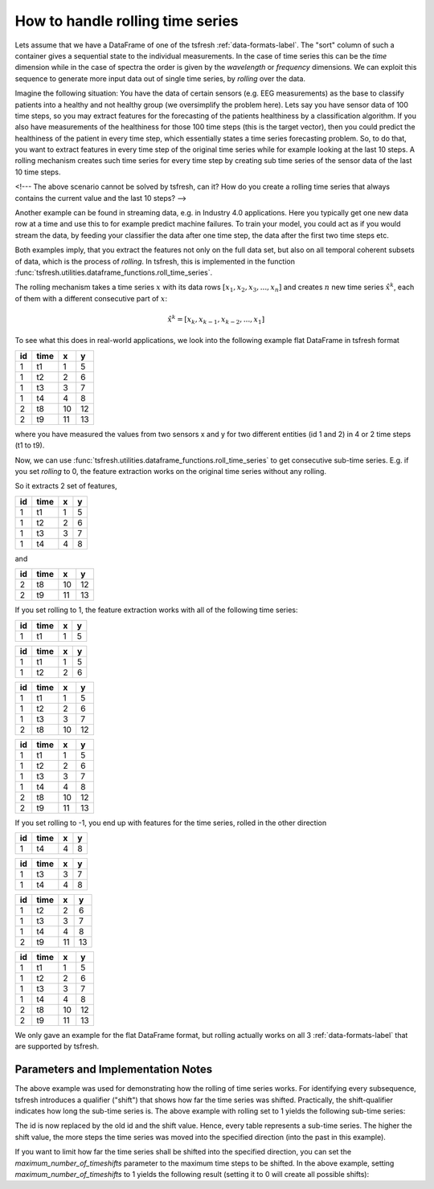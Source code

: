.. _rolling-label:

How to handle rolling time series
=================================

Lets assume that we have a DataFrame of one of the tsfresh :ref:`data-formats-label`.
The "sort" column of such a container gives a sequential state to the individual measurements.
In the case of time series this can be the *time* dimension while in the case of spectra the order is given by the
*wavelength* or *frequency* dimensions.
We can exploit this sequence to generate more input data out of single time series, by *rolling* over the data.

Imagine the following situation:
You have the data of certain sensors (e.g. EEG measurements) as the base to classify patients into a healthy and not
healthy group (we oversimplify the problem here).
Lets say you have sensor data of 100 time steps, so you may extract features for the forecasting of the patients
healthiness by a classification algorithm.
If you also have measurements of the healthiness for those 100 time steps (this is the target vector), then you could
predict the healthiness of the patient in every time step, which essentially states a time series forecasting problem.
So, to do that, you want to extract features in every time step of the original time series while for example looking at
the last 10 steps.
A rolling mechanism creates such time series for every time step by creating sub time series of the sensor data of the
last 10 time steps.

<!---
The above scenario cannot be solved by tsfresh, can it?
How do you create a rolling time series that always contains the current value and the last 10 steps?
-->

Another example can be found in streaming data, e.g. in Industry 4.0 applications.
Here you typically get one new data row at a time and use this to for example predict machine failures. To train your model,
you could act as if you would stream the data, by feeding your classifier the data after one time step,
the data after the first two time steps etc.

Both examples imply, that you extract the features not only on the full data set, but also
on all temporal coherent subsets of data, which is the process of *rolling*. In tsfresh, this is implemented in the
function :func:`tsfresh.utilities.dataframe_functions.roll_time_series`.

The rolling mechanism takes a time series :math:`x` with its data rows :math:`[x_1, x_2, x_3, ..., x_n]`
and creates :math:`n` new time series :math:`\hat x^k`, each of them with a different consecutive part
of :math:`x`:

.. math::
    \hat x^k = [x_k, x_{k-1}, x_{k-2}, ..., x_1]

To see what this does in real-world applications, we look into the following example flat DataFrame in tsfresh format

+----+------+----+----+
| id | time | x  | y  |
+====+======+====+====+
| 1  | t1   | 1  | 5  |
+----+------+----+----+
| 1  | t2   | 2	 | 6  |
+----+------+----+----+
| 1  | t3   | 3	 | 7  |
+----+------+----+----+
| 1  | t4   | 4	 | 8  |
+----+------+----+----+
| 2  | t8   | 10 | 12 |
+----+------+----+----+
| 2  | t9   | 11 | 13 |
+----+------+----+----+

where you have measured the values from two sensors x and y for two different entities (id 1 and 2) in 4 or 2 time
steps (t1 to t9).

Now, we can use :func:`tsfresh.utilities.dataframe_functions.roll_time_series` to get consecutive sub-time series.
E.g. if you set `rolling` to 0, the feature extraction works on the original time series without any rolling.

So it extracts 2 set of features,

+----+------+----+----+
| id | time | x  | y  |
+====+======+====+====+
| 1  | t1   | 1  | 5  |
+----+------+----+----+
| 1  | t2   | 2	 | 6  |
+----+------+----+----+
| 1  | t3   | 3	 | 7  |
+----+------+----+----+
| 1  | t4   | 4	 | 8  |
+----+------+----+----+

and

+----+------+----+----+
| id | time | x  | y  |
+====+======+====+====+
| 2  | t8   | 10 | 12 |
+----+------+----+----+
| 2  | t9   | 11 | 13 |
+----+------+----+----+

If you set rolling to 1, the feature extraction works with all of the following time series:

+----+------+----+----+
| id | time | x  | y  |
+====+======+====+====+
| 1  | t1   | 1  | 5  |
+----+------+----+----+

+----+------+----+----+
| id | time | x  | y  |
+====+======+====+====+
| 1  | t1   | 1  | 5  |
+----+------+----+----+
| 1  | t2   | 2  | 6  |
+----+------+----+----+

+----+------+----+----+
| id | time | x  | y  |
+====+======+====+====+
| 1  | t1   | 1  | 5  |
+----+------+----+----+
| 1  | t2   | 2  | 6  |
+----+------+----+----+
| 1  | t3   | 3  | 7  |
+----+------+----+----+
| 2  | t8   | 10 | 12 |
+----+------+----+----+

+----+------+----+----+
| id | time | x  | y  |
+====+======+====+====+
| 1  | t1   | 1  | 5  |
+----+------+----+----+
| 1  | t2   | 2  | 6  |
+----+------+----+----+
| 1  | t3   | 3  | 7  |
+----+------+----+----+
| 1  | t4   | 4  | 8  |
+----+------+----+----+
| 2  | t8   | 10 | 12 |
+----+------+----+----+
| 2  | t9   | 11 | 13 |
+----+------+----+----+

If you set rolling to -1, you end up with features for the time series, rolled in the other direction

+----+------+----+----+
| id | time | x  | y  |
+====+======+====+====+
| 1  | t4   | 4  | 8  |
+----+------+----+----+

+----+------+----+----+
| id | time | x  | y  |
+====+======+====+====+
| 1  | t3   | 3  | 7  |
+----+------+----+----+
| 1  | t4   | 4  | 8  |
+----+------+----+----+

+----+------+----+----+
| id | time | x  | y  |
+====+======+====+====+
| 1  | t2   | 2  | 6  |
+----+------+----+----+
| 1  | t3   | 3  | 7  |
+----+------+----+----+
| 1  | t4   | 4  | 8  |
+----+------+----+----+
| 2  | t9   | 11 | 13 |
+----+------+----+----+

+----+------+----+----+
| id | time | x  | y  |
+====+======+====+====+
| 1  | t1   | 1  | 5  |
+----+------+----+----+
| 1  | t2   | 2  | 6  |
+----+------+----+----+
| 1  | t3   | 3  | 7  |
+----+------+----+----+
| 1  | t4   | 4  | 8  |
+----+------+----+----+
| 2  | t8   | 10 | 12 |
+----+------+----+----+
| 2  | t9   | 11 | 13 |
+----+------+----+----+

We only gave an example for the flat DataFrame format, but rolling actually works on all 3 :ref:`data-formats-label`
that are supported by tsfresh.

Parameters and Implementation Notes
------
The above example was used for demonstrating how the rolling of time series works.
For identifying every subsequence, tsfresh introduces a qualifier ("shift") that shows how far the time series was shifted.
Practically, the shift-qualifier indicates how long the sub-time series is.
The above example with rolling set to 1 yields the following sub-time series:

+----+------+----+----+
| id | time | x  | y  |
+====+======+====+====+
| 1,shift=3  | t1   | 1  | 5  |
+----+------+----+----+

+----+------+----+----+
| id | time | x  | y  |
+====+======+====+====+
| 1,shift=2  | t1   | 1  | 5  |
+----+------+----+----+
| 1,shift=2  | t2   | 2  | 6  |
+----+------+----+----+

+----+------+----+----+
| id | time | x  | y  |
+====+======+====+====+
| 1,shift=1  | t1   | 1  | 5  |
+----+------+----+----+
| 1,shift=1  | t2   | 2  | 6  |
+----+------+----+----+
| 1,shift=1  | t3   | 3  | 7  |
+----+------+----+----+
| 2,shift=1  | t8   | 10 | 12 |
+----+------+----+----+

+----+------+----+----+
| id | time | x  | y  |
+====+======+====+====+
| 1,shift=0  | t1   | 1  | 5  |
+----+------+----+----+
| 1,shift=0  | t2   | 2  | 6  |
+----+------+----+----+
| 1,shift=0  | t3   | 3  | 7  |
+----+------+----+----+
| 1,shift=0  | t4   | 4  | 8  |
+----+------+----+----+
| 2,shift=0  | t8   | 10 | 12 |
+----+------+----+----+
| 2,shift=0  | t9   | 11 | 13 |
+----+------+----+----+

The id is now replaced by the old id and the shift value. Hence, every table represents a sub-time series. The higher the shift value, the more steps the time series was moved into the specified direction (into the past in this example).

If you want to limit how far the time series shall be shifted into the specified direction, you can set the *maximum_number_of_timeshifts* parameter to the maximum time steps to be shifted. In the above example, setting *maximum_number_of_timeshifts* to 1 yields the following result (setting it to 0 will create all possible shifts):

+----+------+----+----+
| id | time | x  | y  |
+====+======+====+====+
| 1,shift=1  | t1   | 1  | 5  |
+----+------+----+----+
| 1,shift=1  | t2   | 2  | 6  |
+----+------+----+----+
| 1,shift=1  | t3   | 3  | 7  |
+----+------+----+----+
| 2,shift=1  | t8   | 10 | 12 |
+----+------+----+----+

+----+------+----+----+
| id | time | x  | y  |
+====+======+====+====+
| 1,shift=0  | t1   | 1  | 5  |
+----+------+----+----+
| 1,shift=0  | t2   | 2  | 6  |
+----+------+----+----+
| 1,shift=0  | t3   | 3  | 7  |
+----+------+----+----+
| 1,shift=0  | t4   | 4  | 8  |
+----+------+----+----+
| 2,shift=0  | t8   | 10 | 12 |
+----+------+----+----+
| 2,shift=0  | t9   | 11 | 13 |
+----+------+----+----+
